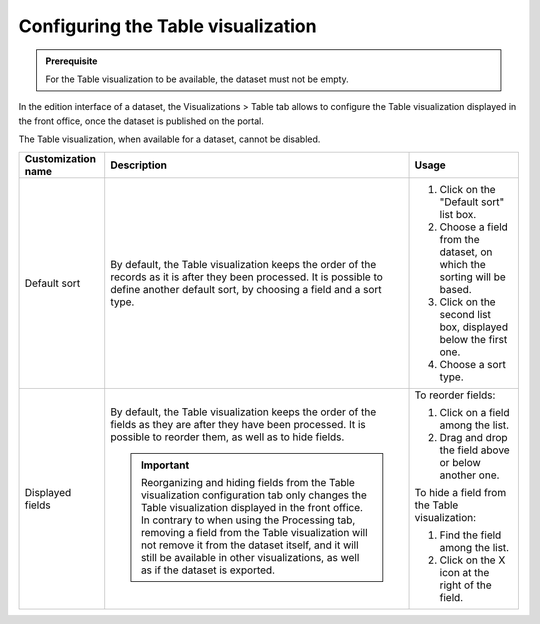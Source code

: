 Configuring the Table visualization
===================================

.. admonition:: Prerequisite
   :class: important

   For the Table visualization to be available, the dataset must not be empty.


In the edition interface of a dataset, the Visualizations > Table tab allows to configure the Table visualization displayed in the front office, once the dataset is published on the portal.

The Table visualization, when available for a dataset, cannot be disabled.


.. list-table::
  :header-rows: 1

  * * Customization name
    * Description
    * Usage
  * * Default sort
    * By default, the Table visualization keeps the order of the records as it is after they been processed. It is possible to define another default sort, by choosing a field and a sort type.
    * 1. Click on the "Default sort" list box.
      2. Choose a field from the dataset, on which the sorting will be based.
      3. Click on the second list box, displayed below the first one.
      4. Choose a sort type.
  * * Displayed fields
    * By default, the Table visualization keeps the order of the fields as they are after they have been processed. It is possible to reorder them, as well as to hide fields.

      .. admonition:: Important
         :class: important

         Reorganizing and hiding fields from the Table visualization configuration tab only changes the Table visualization displayed in the front office. In contrary to when using the Processing tab, removing a field from the Table visualization will not remove it from the dataset itself, and it will still be available in other visualizations, as well as if the dataset is exported.

    * To reorder fields:

      1. Click on a field among the list.
      2. Drag and drop the field above or below another one.

      To hide a field from the Table visualization:

      1. Find the field among the list.
      2. Click on the X icon at the right of the field.


.. ifconfig:: language == 'en'

    .. image:: images/table__table--en.jpg
        :alt: Table view

.. ifconfig:: language == 'fr'

    .. image:: images/table__table--fr.jpg
        :alt: Vue Table
